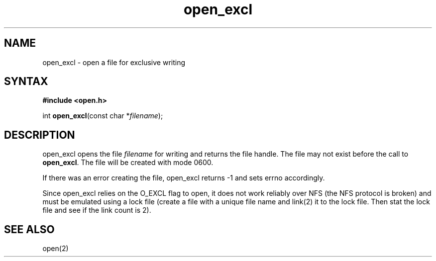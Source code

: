 .TH open_excl 3
.SH NAME
open_excl \- open a file for exclusive writing
.SH SYNTAX
.B #include <open.h>

int \fBopen_excl\fP(const char *\fIfilename\fR);
.SH DESCRIPTION
open_excl opens the file \fIfilename\fR for writing and returns the file
handle.  The file may not exist before the call to \fBopen_excl\fR.  The
file will be created with mode 0600.

If there was an error creating the file, open_excl returns -1
and sets errno accordingly.

Since open_excl relies on the O_EXCL flag to open, it does not work
reliably over NFS (the NFS protocol is broken) and must be emulated
using a lock file (create a file with a unique file name and link(2) it
to the lock file.  Then stat the lock file and see if the link count is
2).
.SH "SEE ALSO"
open(2)
